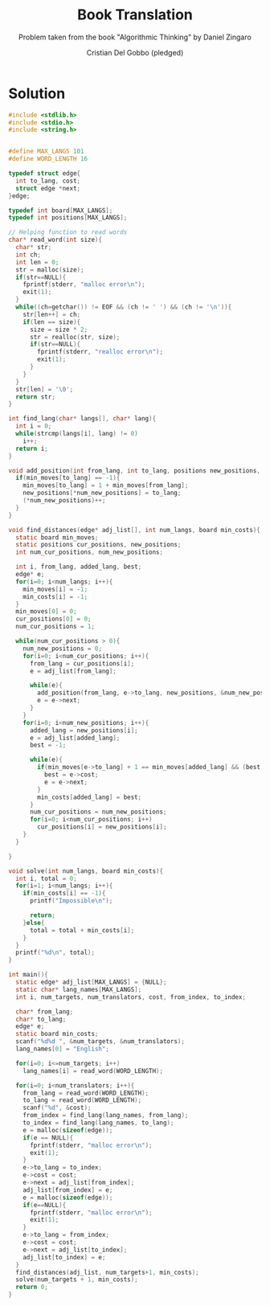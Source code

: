 #+TITLE: Book Translation
#+AUTHOR: Cristian Del Gobbo (pledged)
#+SUBTITLE: Problem taken from the book "Algorithmic Thinking" by Daniel Zingaro
#+STARTUP: overview hideblocks indent
#+PROPERTY: header-args:C :main no :includes <stdio.h> :results output

* Solution 

#+begin_src C :results output
  #include <stdlib.h>
  #include <stdio.h>
  #include <string.h>
  

  #define MAX_LANGS 101
  #define WORD_LENGTH 16

  typedef struct edge{
    int to_lang, cost;
    struct edge *next;
  }edge;

  typedef int board[MAX_LANGS];
  typedef int positions[MAX_LANGS];

  // Helping function to read words
  char* read_word(int size){
    char* str;
    int ch;
    int len = 0;
    str = malloc(size);
    if(str==NULL){
      fprintf(stderr, "malloc error\n");
      exit(1);
    }
    while((ch=getchar()) != EOF && (ch != ' ') && (ch != '\n')){
      str[len++] = ch;
      if(len == size){
        size = size * 2;
        str = realloc(str, size);
        if(str==NULL){
          fprintf(stderr, "realloc error\n");
          exit(1);
        }
      }
    }
    str[len] = '\0';
    return str;
  }

  int find_lang(char* langs[], char* lang){
    int i = 0;
    while(strcmp(langs[i], lang) != 0)
      i++;
    return i;
  }

  void add_position(int from_lang, int to_lang, positions new_positions, int* num_new_positions, board min_moves){
    if(min_moves[to_lang] == -1){
      min_moves[to_lang] = 1 + min_moves[from_lang];
      new_positions[*num_new_positions] = to_lang;
      (*num_new_positions)++;
    }
  }

  void find_distances(edge* adj_list[], int num_langs, board min_costs){
    static board min_moves;
    static positions cur_positions, new_positions;
    int num_cur_positions, num_new_positions;

    int i, from_lang, added_lang, best;
    edge* e;
    for(i=0; i<num_langs; i++){
      min_moves[i] = -1;
      min_costs[i] = -1;
    }
    min_moves[0] = 0;
    cur_positions[0] = 0;
    num_cur_positions = 1;

    while(num_cur_positions > 0){
      num_new_positions = 0;
      for(i=0; i<num_cur_positions; i++){
        from_lang = cur_positions[i];
        e = adj_list[from_lang];

        while(e){
          add_position(from_lang, e->to_lang, new_positions, &num_new_positions, min_moves);
          e = e->next;
        }
      }
      for(i=0; i<num_new_positions; i++){
        added_lang = new_positions[i];
        e = adj_list[added_lang];
        best = -1;

        while(e){
          if(min_moves[e->to_lang] + 1 == min_moves[added_lang] && (best == -1 || e->cost < best)){
            best = e->cost;
            e = e->next;
          }
          min_costs[added_lang] = best;
        }
        num_cur_positions = num_new_positions;
        for(i=0; i<num_cur_positions; i++)
          cur_positions[i] = new_positions[i];
      }
    }

  }

  void solve(int num_langs, board min_costs){
    int i, total = 0;
    for(i=1; i<num_langs; i++){
      if(min_costs[i] == -1){
        printf("Impossible\n");

        return;
      }else{
        total = total + min_costs[i];
      }
    }
    printf("%d\n", total);
  }

  int main(){
    static edge* adj_list[MAX_LANGS] = {NULL};
    static char* lang_names[MAX_LANGS];
    int i, num_targets, num_translators, cost, from_index, to_index;

    char* from_lang;
    char* to_lang;
    edge* e;
    static board min_costs;
    scanf("%d%d ", &num_targets, &num_translators);
    lang_names[0] = "English";

    for(i=0; i<=num_targets; i++)
      lang_names[i] = read_word(WORD_LENGTH);

    for(i=0; i<num_translators; i++){
      from_lang = read_word(WORD_LENGTH);
      to_lang = read_word(WORD_LENGTH);
      scanf("%d", &cost);
      from_index = find_lang(lang_names, from_lang);
      to_index = find_lang(lang_names, to_lang);
      e = malloc(sizeof(edge));
      if(e == NULL){
        fprintf(stderr, "malloc error\n");
        exit(1);
      }
      e->to_lang = to_index;
      e->cost = cost;
      e->next = adj_list[from_index];
      adj_list[from_index] = e;
      e = malloc(sizeof(edge));
      if(e==NULL){
        fprintf(stderr, "malloc error\n");
        exit(1);
      }
      e->to_lang = from_index;
      e->cost = cost;
      e->next = adj_list[to_index];
      adj_list[to_index] = e;
    }
    find_distances(adj_list, num_targets+1, min_costs);
    solve(num_targets + 1, min_costs);
    return 0;
  }
  #+end_src

  #+RESULTS:
